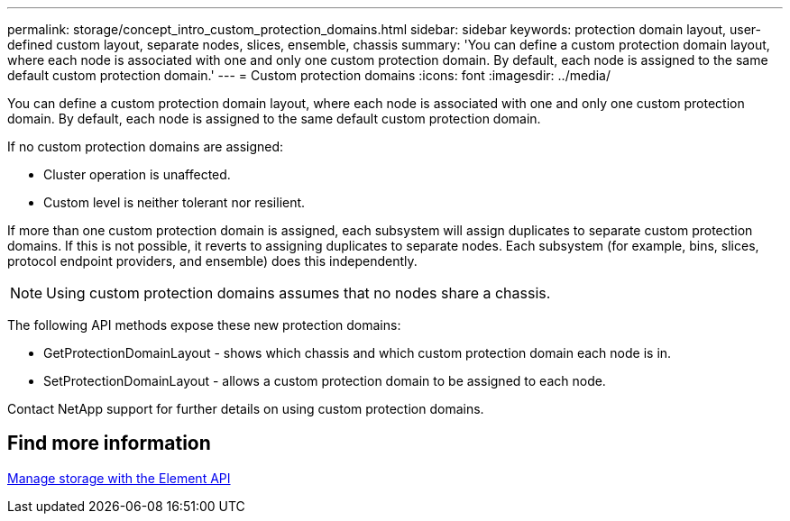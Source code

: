 ---
permalink: storage/concept_intro_custom_protection_domains.html
sidebar: sidebar
keywords: protection domain layout, user-defined custom layout, separate nodes, slices, ensemble, chassis
summary: 'You can define a custom protection domain layout, where each node is associated with one and only one custom protection domain. By default, each node is assigned to the same default custom protection domain.'
---
= Custom protection domains
:icons: font
:imagesdir: ../media/

[.lead]
You can define a custom protection domain layout, where each node is associated with one and only one custom protection domain. By default, each node is assigned to the same default custom protection domain.

If no custom protection domains are assigned:

* Cluster operation is unaffected.
* Custom level is neither tolerant nor resilient.

If more than one custom protection domain is assigned, each subsystem will assign duplicates to separate custom protection domains. If this is not possible, it reverts to assigning duplicates to separate nodes. Each subsystem (for example, bins, slices, protocol endpoint providers, and ensemble) does this independently.

NOTE: Using custom protection domains assumes that no nodes share a chassis.

The following API methods expose these new protection domains:

* GetProtectionDomainLayout - shows which chassis and which custom protection domain each node is in.
* SetProtectionDomainLayout - allows a custom protection domain to be assigned to each node.

Contact NetApp support for further details on using custom protection domains.

== Find more information

link:api/index.html[Manage storage with the Element API]
